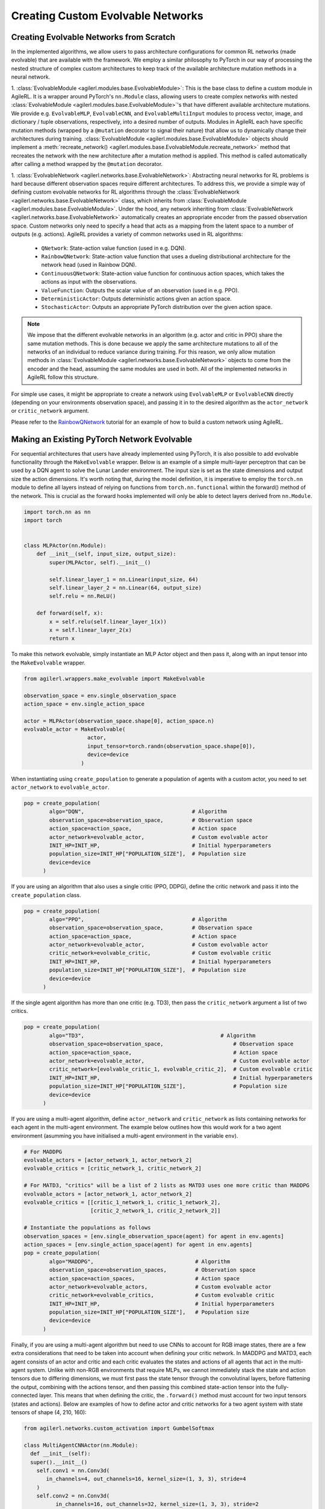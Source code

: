 Creating Custom Evolvable Networks
==================================

Creating Evolvable Networks from Scratch
----------------------------------------

In the implemented algorithms, we allow users to pass architecture configurations for common RL networks (made evolvable)
that are available with the framework. We employ a similar philosophy to PyTorch in our way of processing the nested structure
of complex custom architectures to keep track of the available architecture mutation methods in a neural network.

1. :class:`EvolvableModule <agilerl.modules.base.EvolvableModule>`: This is the base class to define a custom module in AgileRL. It is a wrapper around PyTorch's
``nn.Module`` class, allowing users to create complex networks with nested :class:`EvolvableModule <agilerl.modules.base.EvolvableModule>`'s that have different available
architecture mutations. We provide e.g. ``EvolvableMLP``, ``EvolvableCNN``, and ``EvolvableMultiInput`` modules to process
vector, image, and dictionary / tuple observations, respectively, into a desired number of outputs. Modules in AgileRL
each have specific mutation methods (wrapped by a ``@mutation`` decorator to signal their nature) that allow us to dynamically
change their architectures during training. :class:`EvolvableModule <agilerl.modules.base.EvolvableModule>` objects should implement a
:meth:`recreate_network() <agilerl.modules.base.EvolvableModule.recreate_network>` method that recreates the network with the new architecture
after a mutation method is applied. This method is called automatically after calling a method wrapped by the ``@mutation`` decorator.

1. :class:`EvolvableNetwork <agilerl.networks.base.EvolvableNetwork>`: Abstracting neural networks for RL problems is hard because different observation spaces require different
architectures. To address this, we provide a simple way of defining custom evolvable networks for RL algorithms through the
:class:`EvolvableNetwork <agilerl.networks.base.EvolvableNetwork>` class, which inherits from :class:`EvolvableModule <agilerl.modules.base.EvolvableModule>`.
Under the hood, any network inheriting from :class:`EvolvableNetwork <agilerl.networks.base.EvolvableNetwork>`  automatically creates an appropriate encoder from the passed observation space. Custom networks only need to
specify a head that acts as a mapping from the latent space to a number of outputs (e.g. actions). AgileRL provides a variety of
common networks used in RL algorithms:

   -  ``QNetwork``: State-action value function (used in e.g. DQN).
   -  ``RainbowQNetwork``: State-action value function that uses a dueling distributional architecture for the network head (used in Rainbow DQN).
   -  ``ContinuousQNetwork``: State-action value function for continuous action spaces, which takes the actions as input with the observations.
   -  ``ValueFunction``: Outputs the scalar value of an observation (used in e.g. PPO).
   -  ``DeterministicActor``: Outputs deterministic actions given an action space.
   -  ``StochasticActor``: Outputs an appropriate PyTorch distribution over the given action space.

.. note::
  We impose that the different evolvable networks in an algorithm (e.g. actor and critic in PPO) share the same mutation methods. This
  is done because we apply the same architecture mutations to all of the networks of an individual to reduce variance during training.
  For this reason, we only allow mutation methods in :class:`EvolvableModule <agilerl.networks.base.EvolvableNetwork>` objects to come from the encoder and the head, assuming the same
  modules are used in both. All of the implemented networks in AgileRL follow this structure.

For simple use cases, it might be appropriate to create a network using ``EvolvableMLP`` or ``EvolvableCNN`` directly (depending on your
environments observation space), and passing it in to the desired algorithm as the ``actor_network`` or ``critic_network`` argument.

Please refer to the `RainbowQNetwork <Custom_networks_tutorials>`_ tutorial for an example of how to build a custom network using AgileRL.

.. _createcustnet:

Making an Existing PyTorch Network Evolvable
--------------------------------------------

For sequential architectures that users have already implemented using PyTorch, it is also possible to add
evolvable functionality through the ``MakeEvolvable`` wrapper. Below is an example of a simple multi-layer
perceptron that can be used by a DQN agent to solve the Lunar Lander environment. The input size is set as
the state dimensions and output size the action dimensions. It's worth noting that, during the model definition,
it is imperative to employ the ``torch.nn`` module to define all layers instead of relying on functions from
``torch.nn.functional`` within the forward() method of the network. This is crucial as the forward hooks implemented
will only be able to detect layers derived from ``nn.Module``.

.. code-block:: python

    import torch.nn as nn
    import torch


    class MLPActor(nn.Module):
        def __init__(self, input_size, output_size):
            super(MLPActor, self).__init__()

            self.linear_layer_1 = nn.Linear(input_size, 64)
            self.linear_layer_2 = nn.Linear(64, output_size)
            self.relu = nn.ReLU()

        def forward(self, x):
            x = self.relu(self.linear_layer_1(x))
            x = self.linear_layer_2(x)
            return x


To make this network evolvable, simply instantiate an MLP Actor object and then pass it, along with an input tensor into
the ``MakeEvolvable`` wrapper.

.. code-block:: python

    from agilerl.wrappers.make_evolvable import MakeEvolvable

    observation_space = env.single_observation_space
    action_space = env.single_action_space

    actor = MLPActor(observation_space.shape[0], action_space.n)
    evolvable_actor = MakeEvolvable(
                        actor,
                        input_tensor=torch.randn(observation_space.shape[0]),
                        device=device
                      )

When instantiating using ``create_population`` to generate a population of agents with a custom actor,
you need to set ``actor_network`` to ``evolvable_actor``.

.. code-block:: python

    pop = create_population(
            algo="DQN",                                  # Algorithm
            observation_space=observation_space,         # Observation space
            action_space=action_space,                   # Action space
            actor_network=evolvable_actor,               # Custom evolvable actor
            INIT_HP=INIT_HP,                             # Initial hyperparameters
            population_size=INIT_HP["POPULATION_SIZE"],  # Population size
            device=device
          )

If you are using an algorithm that also uses a single critic (PPO, DDPG), define the critic network and pass it into the
``create_population`` class.

.. code-block:: python

    pop = create_population(
            algo="PPO",                                  # Algorithm
            observation_space=observation_space,         # Observation space
            action_space=action_space,                   # Action space
            actor_network=evolvable_actor,               # Custom evolvable actor
            critic_network=evolvable_critic,             # Custom evolvable critic
            INIT_HP=INIT_HP,                             # Initial hyperparameters
            population_size=INIT_HP["POPULATION_SIZE"],  # Population size
            device=device
          )

If the single agent algorithm has more than one critic (e.g. TD3), then pass the ``critic_network`` argument a list of two critics.

.. code-block:: python

    pop = create_population(
            algo="TD3",                                           # Algorithm
            observation_space=observation_space,                      # Observation space
            action_space=action_space,                                # Action space
            actor_network=evolvable_actor,                            # Custom evolvable actor
            critic_network=[evolvable_critic_1, evolvable_critic_2],  # Custom evolvable critic
            INIT_HP=INIT_HP,                                          # Initial hyperparameters
            population_size=INIT_HP["POPULATION_SIZE"],               # Population size
            device=device
          )


If you are using a multi-agent algorithm, define ``actor_network`` and ``critic_network`` as lists containing networks for each agent in the
multi-agent environment. The example below outlines how this would work for a two agent environment (asumming you have initialised a multi-agent
environment in the variable ``env``).

.. code-block:: python

    # For MADDPG
    evolvable_actors = [actor_network_1, actor_network_2]
    evolvable_critics = [critic_network_1, critic_network_2]

    # For MATD3, "critics" will be a list of 2 lists as MATD3 uses one more critic than MADDPG
    evolvable_actors = [actor_network_1, actor_network_2]
    evolvable_critics = [[critic_1_network_1, critic_1_network_2],
                         [critic_2_network_1, critic_2_network_2]]

    # Instantiate the populations as follows
    observation_spaces = [env.single_observation_space(agent) for agent in env.agents]
    action_spaces = [env.single_action_space(agent) for agent in env.agents]
    pop = create_population(
            algo="MADDPG",                                # Algorithm
            observation_space=observation_spaces,         # Observation space
            action_space=action_spaces,                   # Action space
            actor_network=evolvable_actors,               # Custom evolvable actor
            critic_network=evolvable_critics,             # Custom evolvable critic
            INIT_HP=INIT_HP,                              # Initial hyperparameters
            population_size=INIT_HP["POPULATION_SIZE"],   # Population size
            device=device
          )

Finally, if you are using a multi-agent algorithm but need to use CNNs to account for RGB image states, there are a few extra considerations
that need to be taken into account when defining your critic network. In MADDPG and MATD3, each agent consists of an actor and critic and each
critic evaluates the states and actions of all agents that act in the multi-agent system. Unlike with non-RGB environments that require MLPs, we cannot
immediately stack the state and action tensors due to differing dimensions, we must first pass the state tensor through the convolutinal layers,
before flattening the output, combining with the actions tensor, and then passing this combined state-action tensor into the fully-connected layer.
This means that when defining the critic, the ``.forward()`` method must account for two input tensors (states and actions). Below are examples of
how to define actor and critic networks for a two agent system with state tensors of shape (4, 210, 160):

.. code-block:: python

  from agilerl.networks.custom_activation import GumbelSoftmax

  class MultiAgentCNNActor(nn.Module):
    def __init__(self):
    super().__init__()
      self.conv1 = nn.Conv3d(
         in_channels=4, out_channels=16, kernel_size=(1, 3, 3), stride=4
      )
      self.conv2 = nn.Conv3d(
            in_channels=16, out_channels=32, kernel_size=(1, 3, 3), stride=2
      )
      # Define the max-pooling layers
      self.pool = nn.MaxPool2d(kernel_size=2, stride=2)

      # Define fully connected layers
      self.fc1 = nn.Linear(15200, 256)
      self.fc2 = nn.Linear(256, 2)

      # Define activation function
      self.relu = nn.ReLU()

      # Define output activation
      self.output_activation = GumbelSoftmax()

    def forward(self, state_tensor):
        # Forward pass through convolutional layers
        x = self.relu(self.conv1(state_tensor))
        x = self.relu(self.conv2(x))

        # Flatten the output for the fully connected layers
        x = x.view(x.size(0), -1)

        # Forward pass through fully connected layers
        x = self.relu(self.fc1(x))
        x = self.output_activation(self.fc2(x))

        return x


  class MultiAgentCNNCritic(nn.Module):
    def __init__(self):
        super().__init__()

        # Define the convolutional layers
        self.conv1 = nn.Conv3d(
            in_channels=4, out_channels=16, kernel_size=(2, 3, 3), stride=4
        )
        self.conv2 = nn.Conv3d(
            in_channels=16, out_channels=32, kernel_size=(1, 3, 3), stride=2
        )

        # Define the max-pooling layers
        self.pool = nn.MaxPool2d(kernel_size=2, stride=2)

        # Define fully connected layers
        self.fc1 = nn.Linear(15208, 256)
        self.fc2 = nn.Linear(256, 2)

        # Define activation function
        self.relu = nn.ReLU()


    def forward(self, state_tensor, action_tensor):
        # Forward pass through convolutional layers
        x = self.relu(self.conv1(state_tensor))
        x = self.relu(self.conv2(x))

        # Flatten the output for the fully connected layers
        x = x.view(x.size(0), -1)
        x = torch.cat([x, action_tensor], dim=1)

        # Forward pass through fully connected layers
        x = self.relu(self.fc1(x))
        x = self.fc2(x)

        return x

To then make these two CNNs evolvable we pass them, along with input tensors into the ``MakeEvolvable`` wrapper.

.. code-block:: python

  actor = MultiAgentCNNActor()
  evolvable_actor = MakeEvolvable(network=actor,
                                  input_tensor=torch.randn(1, 4, 1, 210, 160), # (B, C_in, D, H, W) D = 1 as actors are decentralised
                                  device=device)
  critic = MultiAgentCNNCritic()
  evolvable_critic = MakeEvolvable(network=critic,
                                   input_tensor=torch.randn(1, 4, 2, 210, 160), # (B, C_in, D, H, W)),
                                                                                #  D = 2 as critics are centralised and  so we evaluate both agents
                                   secondary_input_tensor=torch.randn(1,8), # Assuming 2 agents each with action dimensions of 4
                                   device=device)


.. _comparch:

Compatible Architecture
~~~~~~~~~~~~~~~~~~~~~~~

At present, ``MakeEvolvable`` is currently compatible with PyTorch multi-layer perceptrons (MLPs) and convolutional neural networks (CNNs). The
network architecture must also be sequential, that is, the output of one layer serves as the input to the next layer. Outlined below is a comprehensive
table of PyTorch layers that are currently supported by this wrapper:


.. list-table::
   :widths: 25, 50
   :header-rows: 1
   :align: left

   * - **Layer Type**
     - **PyTorch Compatibility**
   * - **Pooling**
     - ``nn.MaxPool2d``, ``nn.MaxPool3d``, ``nn.AvgPool2d``, ``nn.AvgPool3d``
   * - **Activation**
     - ``nn.Tanh``, ``nn.Identity``, ``nn.ReLU``, ``nn.ELU``, ``nn.Softsign``, ``nn.Sigmoid``, ``GumbelSoftmax``,
       ``nn.Softplus``, ``nn.Softmax``, ``nn.LeakyReLU``, ``nn.PReLU``, ``nn.GELU``
   * - **Normalization**
     - ``nn.BatchNorm2d``, ``nn.BatchNorm3d``, ``nn.InstanceNorm2d``, ``nn.InstanceNorm3d``, ``nn.LayerNorm``
   * - **Convolutional**
     - ``nn.Conv2d``, ``nn.Conv3d``
   * - **Linear**
     - ``nn.Linear``

.. _compalgos:

Compatible Algorithms
~~~~~~~~~~~~~~~~~~~~~

The following table highlights which AgileRL algorithms are currently compatible with custom architecture:

.. list-table::
   :widths: 5, 5, 5, 5, 5, 5, 5, 5, 5
   :header-rows: 1

   * - CQL
     - DQN
     - DDPG
     - TD3
     - PPO
     - MADDPG
     - MATD3
     - ILQL
     - Rainbow-DQN
   * - ✔️
     - ✔️
     - ✔️
     - ✔️
     - ✔️
     - ✔️
     - ✔️
     - ❌
     - ✔️
